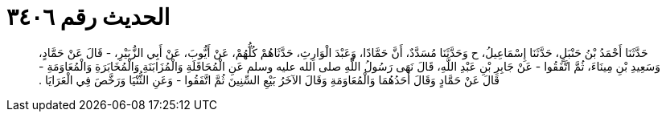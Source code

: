
= الحديث رقم ٣٤٠٦

[quote.hadith]
حَدَّثَنَا أَحْمَدُ بْنُ حَنْبَلٍ، حَدَّثَنَا إِسْمَاعِيلُ، ح وَحَدَّثَنَا مُسَدَّدٌ، أَنَّ حَمَّادًا، وَعَبْدَ الْوَارِثِ، حَدَّثَاهُمْ كُلُّهُمْ، عَنْ أَيُّوبَ، عَنْ أَبِي الزُّبَيْرِ، - قَالَ عَنْ حَمَّادٍ، وَسَعِيدِ بْنِ مِينَاءَ، ثُمَّ اتَّفَقُوا - عَنْ جَابِرِ بْنِ عَبْدِ اللَّهِ، قَالَ نَهَى رَسُولُ اللَّهِ صلى الله عليه وسلم عَنِ الْمُحَاقَلَةِ وَالْمُزَابَنَةِ وَالْمُخَابَرَةِ وَالْمُعَاوَمَةِ - قَالَ عَنْ حَمَّادٍ وَقَالَ أَحَدُهُمَا وَالْمُعَاوَمَةِ وَقَالَ الآخَرُ بَيْعِ السِّنِينَ ثُمَّ اتَّفَقُوا - وَعَنِ الثُّنْيَا وَرَخَّصَ فِي الْعَرَايَا ‏.‏